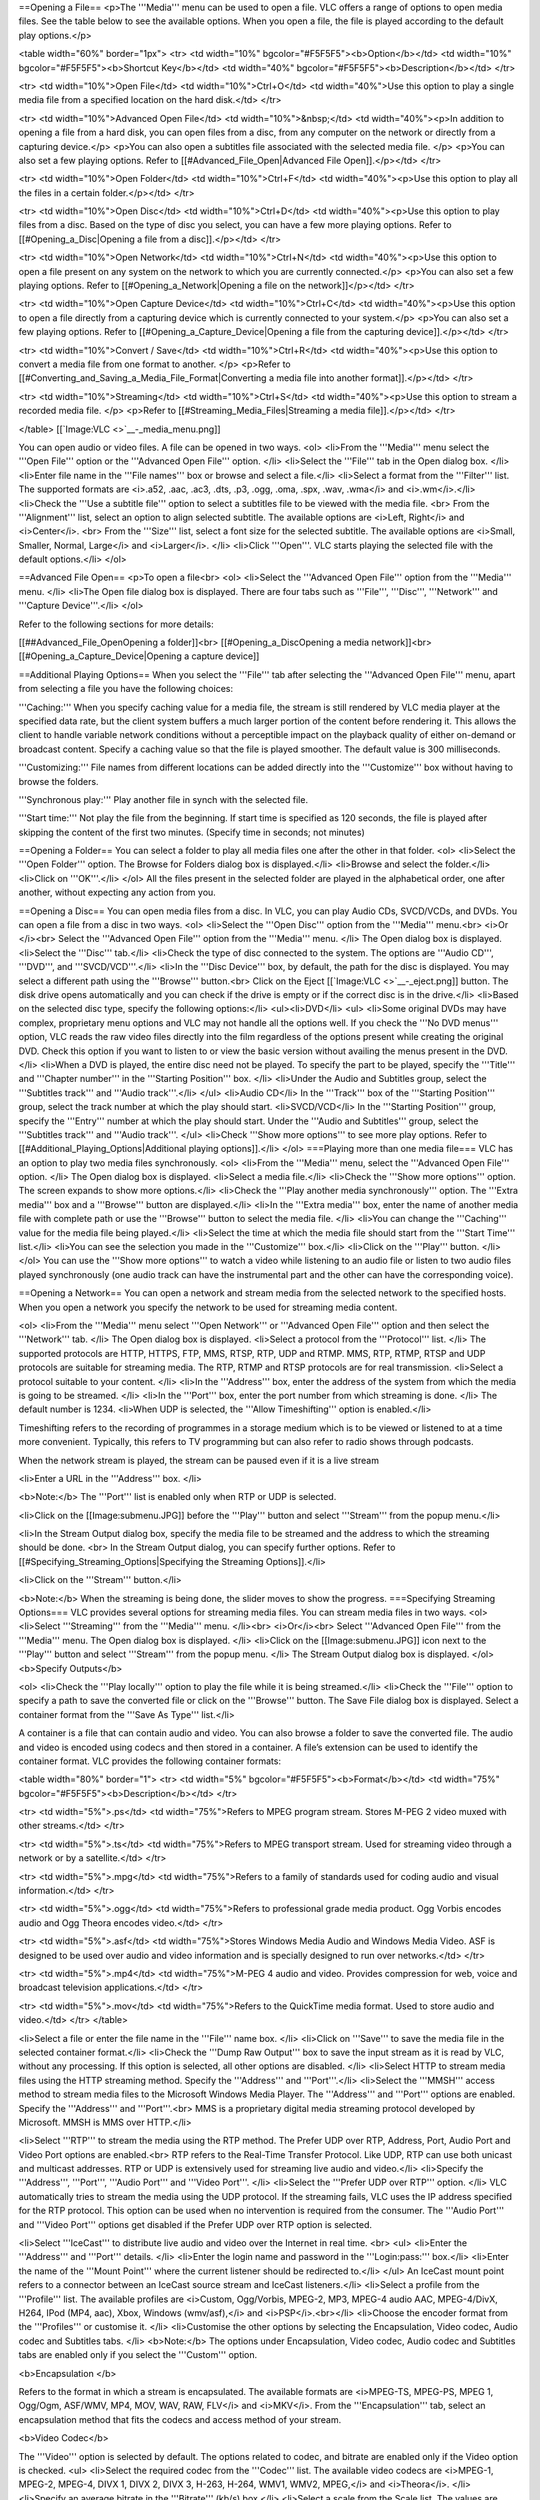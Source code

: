 ==Opening a File== <p>The '''Media''' menu can be used to open a file.
VLC offers a range of options to open media files. See the table below
to see the available options. When you open a file, the file is played
according to the default play options.</p>

<table width="60%" border="1px"> <tr> <td width="10%"
bgcolor="#F5F5F5"><b>Option</b></td> <td width="10%"
bgcolor="#F5F5F5"><b>Shortcut Key</b></td> <td width="40%"
bgcolor="#F5F5F5"><b>Description</b></td> </tr>

<tr> <td width="10%">Open File</td> <td width="10%">Ctrl+O</td> <td
width="40%">Use this option to play a single media file from a specified
location on the hard disk.</td> </tr>

<tr> <td width="10%">Advanced Open File</td> <td width="10%">&nbsp;</td>
<td width="40%"><p>In addition to opening a file from a hard disk, you
can open files from a disc, from any computer on the network or directly
from a capturing device.</p> <p>You can also open a subtitles file
associated with the selected media file. </p> <p>You can also set a few
playing options. Refer to [[#Advanced_File_Open|Advanced File
Open]].</p></td> </tr>

<tr> <td width="10%">Open Folder</td> <td width="10%">Ctrl+F</td> <td
width="40%"><p>Use this option to play all the files in a certain
folder.</p></td> </tr>

<tr> <td width="10%">Open Disc</td> <td width="10%">Ctrl+D</td> <td
width="40%"><p>Use this option to play files from a disc. Based on the
type of disc you select, you can have a few more playing options. Refer
to [[#Opening_a_Disc|Opening a file from a disc]].</p></td> </tr>

<tr> <td width="10%">Open Network</td> <td width="10%">Ctrl+N</td> <td
width="40%"><p>Use this option to open a file present on any system on
the network to which you are currently connected.</p> <p>You can also
set a few playing options. Refer to [[#Opening_a_Network|Opening a file
on the network]]</p></td> </tr>

<tr> <td width="10%">Open Capture Device</td> <td
width="10%">Ctrl+C</td> <td width="40%"><p>Use this option to open a
file directly from a capturing device which is currently connected to
your system.</p> <p>You can also set a few playing options. Refer to
[[#Opening_a_Capture_Device|Opening a file from the capturing
device]].</p></td> </tr>

<tr> <td width="10%">Convert / Save</td> <td width="10%">Ctrl+R</td> <td
width="40%"><p>Use this option to convert a media file from one format
to another. </p> <p>Refer to
[[#Converting_and_Saving_a_Media_File_Format|Converting a media file
into another format]].</p></td> </tr>

<tr> <td width="10%">Streaming</td> <td width="10%">Ctrl+S</td> <td
width="40%"><p>Use this option to stream a recorded media file. </p>
<p>Refer to [[#Streaming_Media_Files|Streaming a media file]].</p></td>
</tr>

</table> [[`Image:VLC <>`__-_media_menu.png]]

You can open audio or video files. A file can be opened in two ways.
<ol> <li>From the '''Media''' menu select the '''Open File''' option or
the '''Advanced Open File''' option. </li> <li>Select the '''File''' tab
in the Open dialog box. </li> <li>Enter file name in the '''File
names''' box or browse and select a file.</li> <li>Select a format from
the '''Filter''' list. The supported formats are <i>.a52, .aac, .ac3,
.dts, .p3, .ogg, .oma, .spx, .wav, .wma</i> and <i>.wm</i>.</li>
<li>Check the '''Use a subtitle file''' option to select a subtitles
file to be viewed with the media file. <br> From the '''Alignment'''
list, select an option to align selected subtitle. The available options
are <i>Left, Right</i> and <i>Center</i>. <br> From the '''Size''' list,
select a font size for the selected subtitle. The available options are
<i>Small, Smaller, Normal, Large</i> and <i>Larger</i>. </li> <li>Click
'''Open'''. VLC starts playing the selected file with the default
options.</li> </ol>

==Advanced File Open== <p>To open a file<br> <ol> <li>Select the
'''Advanced Open File''' option from the '''Media''' menu. </li> <li>The
Open file dialog box is displayed. There are four tabs such as
'''File''', '''Disc''', '''Network''' and '''Capture Device'''.</li>
</ol>

Refer to the following sections for more details:

[[##Advanced_File_OpenOpening a folder]]<br> [[#Opening_a_DiscOpening a
media network]]<br> [[#Opening_a_Capture_Device|Opening a capture
device]]

==Additional Playing Options== When you select the '''File''' tab after
selecting the '''Advanced Open File''' menu, apart from selecting a file
you have the following choices:

'''Caching:''' When you specify caching value for a media file, the
stream is still rendered by VLC media player at the specified data rate,
but the client system buffers a much larger portion of the content
before rendering it. This allows the client to handle variable network
conditions without a perceptible impact on the playback quality of
either on-demand or broadcast content. Specify a caching value so that
the file is played smoother. The default value is 300 milliseconds.

'''Customizing:''' File names from different locations can be added
directly into the '''Customize''' box without having to browse the
folders.

'''Synchronous play:''' Play another file in synch with the selected
file.

'''Start time:''' Not play the file from the beginning. If start time is
specified as 120 seconds, the file is played after skipping the content
of the first two minutes. (Specify time in seconds; not minutes)

==Opening a Folder== You can select a folder to play all media files one
after the other in that folder. <ol> <li>Select the '''Open Folder'''
option. The Browse for Folders dialog box is displayed.</li> <li>Browse
and select the folder.</li> <li>Click on '''OK'''.</li> </ol> All the
files present in the selected folder are played in the alphabetical
order, one after another, without expecting any action from you.

==Opening a Disc== You can open media files from a disc. In VLC, you can
play Audio CDs, SVCD/VCDs, and DVDs. You can open a file from a disc in
two ways. <ol> <li>Select the '''Open Disc''' option from the
'''Media''' menu.<br> <i>Or </i><br> Select the '''Advanced Open File'''
option from the '''Media''' menu. </li> The Open dialog box is
displayed. <li>Select the '''Disc''' tab.</li> <li>Check the type of
disc connected to the system. The options are '''Audio CD''', '''DVD''',
and '''SVCD/VCD'''.</li> <li>In the '''Disc Device''' box, by default,
the path for the disc is displayed. You may select a different path
using the '''Browse''' button.<br> Click on the Eject
[[`Image:VLC <>`__-_eject.png]] button. The disk drive opens
automatically and you can check if the drive is empty or if the correct
disc is in the drive.</li> <li>Based on the selected disc type, specify
the following options:</li> <ul><li>DVD</li> <ul> <li>Some original DVDs
may have complex, proprietary menu options and VLC may not handle all
the options well. If you check the '''No DVD menus''' option, VLC reads
the raw video files directly into the film regardless of the options
present while creating the original DVD. Check this option if you want
to listen to or view the basic version without availing the menus
present in the DVD.</li> <li>When a DVD is played, the entire disc need
not be played. To specify the part to be played, specify the '''Title'''
and '''Chapter number''' in the '''Starting Position''' box. </li>
<li>Under the Audio and Subtitles group, select the '''Subtitles
track''' and '''Audio track'''.</li> </ul> <li>Audio CD</li> In the
'''Track''' box of the '''Starting Position''' group, select the track
number at which the play should start. <li>SVCD/VCD</li> In the
'''Starting Position''' group, specify the '''Entry''' number at which
the play should start. Under the '''Audio and Subtitles''' group, select
the '''Subtitles track''' and '''Audio track'''. </ul> <li>Check '''Show
more options''' to see more play options. Refer to
[[#Additional_Playing_Options|Additional playing options]].</li> </ol>
===Playing more than one media file=== VLC has an option to play two
media files synchronously. <ol> <li>From the '''Media''' menu, select
the '''Advanced Open File''' option. </li> The Open dialog box is
displayed. <li>Select a media file.</li> <li>Check the '''Show more
options''' option. The screen expands to show more options.</li>
<li>Check the '''Play another media synchronously''' option. The
'''Extra media''' box and a '''Browse''' button are displayed.</li>
<li>In the '''Extra media''' box, enter the name of another media file
with complete path or use the '''Browse''' button to select the media
file. </li> <li>You can change the '''Caching''' value for the media
file being played.</li> <li>Select the time at which the media file
should start from the '''Start Time''' list.</li> <li>You can see the
selection you made in the '''Customize''' box.</li> <li>Click on the
'''Play''' button. </li> </ol> You can use the '''Show more options'''
to watch a video while listening to an audio file or listen to two audio
files played synchronously (one audio track can have the instrumental
part and the other can have the corresponding voice).

==Opening a Network== You can open a network and stream media from the
selected network to the specified hosts. When you open a network you
specify the network to be used for streaming media content.

<ol> <li>From the '''Media''' menu select '''Open Network''' or
'''Advanced Open File''' option and then select the '''Network''' tab.
</li> The Open dialog box is displayed. <li>Select a protocol from the
'''Protocol''' list. </li> The supported protocols are HTTP, HTTPS, FTP,
MMS, RTSP, RTP, UDP and RTMP. MMS, RTP, RTMP, RTSP and UDP protocols are
suitable for streaming media. The RTP, RTMP and RTSP protocols are for
real transmission. <li>Select a protocol suitable to your content. </li>
<li>In the '''Address''' box, enter the address of the system from which
the media is going to be streamed. </li> <li>In the '''Port''' box,
enter the port number from which streaming is done. </li> The default
number is 1234. <li>When UDP is selected, the '''Allow Timeshifting'''
option is enabled.</li>

Timeshifting refers to the recording of programmes in a storage medium
which is to be viewed or listened to at a time more convenient.
Typically, this refers to TV programming but can also refer to radio
shows through podcasts.

When the network stream is played, the stream can be paused even if it
is a live stream

<li>Enter a URL in the '''Address''' box. </li>

<b>Note:</b> The '''Port''' list is enabled only when RTP or UDP is
selected.

<li>Click on the [[Image:submenu.JPG]] before the '''Play''' button and
select '''Stream''' from the popup menu.</li>

<li>In the Stream Output dialog box, specify the media file to be
streamed and the address to which the streaming should be done. <br> In
the Stream Output dialog, you can specify further options. Refer to
[[#Specifying_Streaming_Options|Specifying the Streaming Options]].</li>

<li>Click on the '''Stream''' button.</li>

<b>Note:</b> When the streaming is being done, the slider moves to show
the progress. ===Specifying Streaming Options=== VLC provides several
options for streaming media files. You can stream media files in two
ways. <ol> <li>Select '''Streaming''' from the '''Media''' menu.
</li><br> <i>Or</i><br> Select '''Advanced Open File''' from the
'''Media''' menu. The Open dialog box is displayed. </li> <li>Click on
the [[Image:submenu.JPG]] icon next to the '''Play''' button and select
'''Stream''' from the popup menu. </li> The Stream Output dialog box is
displayed. </ol> <b>Specify Outputs</b>

<ol> <li>Check the '''Play locally''' option to play the file while it
is being streamed.</li> <li>Check the '''File''' option to specify a
path to save the converted file or click on the '''Browse''' button. The
Save File dialog box is displayed. Select a container format from the
'''Save As Type''' list.</li>

A container is a file that can contain audio and video. You can also
browse a folder to save the converted file. The audio and video is
encoded using codecs and then stored in a container. A file’s extension
can be used to identify the container format. VLC provides the following
container formats:

<table width="80%" border="1"> <tr> <td width="5%"
bgcolor="#F5F5F5"><b>Format</b></td> <td width="75%"
bgcolor="#F5F5F5"><b>Description</b></td> </tr>

<tr> <td width="5%">.ps</td> <td width="75%">Refers to MPEG program
stream. Stores M-PEG 2 video muxed with other streams.</td> </tr>

<tr> <td width="5%">.ts</td> <td width="75%">Refers to MPEG transport
stream. Used for streaming video through a network or by a
satellite.</td> </tr>

<tr> <td width="5%">.mpg</td> <td width="75%">Refers to a family of
standards used for coding audio and visual information.</td> </tr>

<tr> <td width="5%">.ogg</td> <td width="75%">Refers to professional
grade media product. Ogg Vorbis encodes audio and Ogg Theora encodes
video.</td> </tr>

<tr> <td width="5%">.asf</td> <td width="75%">Stores Windows Media Audio
and Windows Media Video. ASF is designed to be used over audio and video
information and is specially designed to run over networks.</td> </tr>

<tr> <td width="5%">.mp4</td> <td width="75%">M-PEG 4 audio and video.
Provides compression for web, voice and broadcast television
applications.</td> </tr>

<tr> <td width="5%">.mov</td> <td width="75%">Refers to the QuickTime
media format. Used to store audio and video.</td> </tr> </table>

<li>Select a file or enter the file name in the '''File''' name box.
</li> <li>Click on '''Save''' to save the media file in the selected
container format.</li> <li>Check the '''Dump Raw Output''' box to save
the input stream as it is read by VLC, without any processing. If this
option is selected, all other options are disabled. </li> <li>Select
HTTP to stream media files using the HTTP streaming method. Specify the
'''Address''' and '''Port'''.</li> <li>Select the '''MMSH''' access
method to stream media files to the Microsoft Windows Media Player. The
'''Address''' and '''Port''' options are enabled. Specify the
'''Address''' and '''Port'''.<br> MMS is a proprietary digital media
streaming protocol developed by Microsoft. MMSH is MMS over HTTP.</li>

<li>Select '''RTP''' to stream the media using the RTP method. The
Prefer UDP over RTP, Address, Port, Audio Port and Video Port options
are enabled.<br> RTP refers to the Real-Time Transfer Protocol. Like
UDP, RTP can use both unicast and multicast addresses. RTP or UDP is
extensively used for streaming live audio and video.</li> <li>Specify
the '''Address''', '''Port''', '''Audio Port''' and '''Video Port'''.
</li> <li>Select the '''Prefer UDP over RTP''' option. </li> VLC
automatically tries to stream the media using the UDP protocol. If the
streaming fails, VLC uses the IP address specified for the RTP protocol.
This option can be used when no intervention is required from the
consumer. The '''Audio Port''' and '''Video Port''' options get disabled
if the Prefer UDP over RTP option is selected.

<li>Select '''IceCast''' to distribute live audio and video over the
Internet in real time. <br> <ul> <li>Enter the '''Address''' and
'''Port''' details. </li> <li>Enter the login name and password in the
'''Login:pass:''' box.</li> <li>Enter the name of the '''Mount Point'''
where the current listener should be redirected to.</li> </ul> An
IceCast mount point refers to a connector between an IceCast source
stream and IceCast listeners.</li> <li>Select a profile from the
'''Profile''' list. The available profiles are <i>Custom, Ogg/Vorbis,
MPEG-2, MP3, MPEG-4 audio AAC, MPEG-4/DivX, H264, IPod (MP4, aac), Xbox,
Windows (wmv/asf),</i> and <i>PSP</i>.<br></li> <li>Choose the encoder
format from the '''Profiles''' or customise it. </li> <li>Customise the
other options by selecting the Encapsulation, Video codec, Audio codec
and Subtitles tabs. </li> <b>Note:</b> The options under Encapsulation,
Video codec, Audio codec and Subtitles tabs are enabled only if you
select the '''Custom''' option.

<b>Encapsulation </b>

Refers to the format in which a stream is encapsulated. The available
formats are <i>MPEG-TS, MPEG-PS, MPEG 1, Ogg/Ogm, ASF/WMV, MP4, MOV,
WAV, RAW, FLV</i> and <i>MKV</i>. From the '''Encapsulation''' tab,
select an encapsulation method that fits the codecs and access method of
your stream.

<b>Video Codec</b>

The '''Video''' option is selected by default. The options related to
codec, and bitrate are enabled only if the Video option is checked. <ul>
<li>Select the required codec from the '''Codec''' list. The available
video codecs are <i>MPEG-1, MPEG-2, MPEG-4, DIVX 1, DIVX 2, DIVX 3,
H-263, H-264, WMV1, WMV2, MPEG,</i> and <i>Theora</i>. </li> <li>Specify
an average bitrate in the '''Bitrate''' (kb/s) box.</li> <li>Select a
scale from the Scale list. The values are <i>1, 0.25, 0.5, 0.75, 1.25,
1.5, 1.75,</i> and<i> 2</i>. </li> </ul>

<b>Audio Codec</b>

The '''Audio''' option is selected by default. The options related to
codec, bitrate and channels are enabled only if the Audio option is
checked. <ul> <li>Select an audio codec from the '''Codec''' list. The
available audio codecs are <i>Vorbis, MPEG Audio, MP3, MPEG4 Audio
(AAC), A52/AC-3, Flac, Speex, WAV</i> and <i>WMA</i>. </li> <li>Specify
an average bit rate in the '''Bitrate''' (kb/s) box.</li> <li>Select a
channel from the '''Channels''' list. In audio, a channel refers to a
stream of audio that is to be played by one speaker. For example, stereo
audio, consists of two channels. </li> </ul>

<b>Subtitles</b>

Specify subtitles to be streamed along with your media file. To specify
subtitles <ul> <li>Check the '''Subtitles''' checkbox and select a
subtitle from the '''Subtitle''' list.</li> This is the subtitle format
that is to be included with the media that is streamed. <li>Check the
'''Overlay subtitles on the video''' option to render subtitles directly
on the video, while transcoding it.</li> </ul>

<b>Miscellaneous</b>

<b>Time-To-Live (TTL)</b>- This sets the numbers of routers your stream
can go through, for UDP unicast and unicast access methods. With UDP
multicast, the default TTL is set to 1, meaning that your stream won't
get across any router. You may want to increase it if you want to route
your multicast stream.

<b>SAP Announce</b> - SAP is a way to publicly announce streams that are
being sent using multicast UDP or RTP. Enter the name of the stream in
the text box. This is available only for the RTP streaming method.

<blockquote> <b>Group Name</b> – This allows you to specify a group for
the session, which will be announced. Enter a name. This option is
enabled only if the '''SAP Announce''' box is checked.</blockquote>

<b>Stream all elementary streams</b> – Select this option to you to
stream all soundtracks and subtitles. This option separates the
different elementary streams from a stream, and saves each of them in a
different file or sends it to a separate destination.

<b>Keep stream output open</b> - Select this option to save incoming
streams. This option is also used to make VLC act as a streaming server.

The options selected are displayed as a concatenated string in the
'''Generated Stream Output String''' box. <li>Click on the Stream
button. The selected file is streamed to the selected locations.</li>
'''Note:''' The '''Streaming''' option present under the '''Media'''
menu is the same as the '''Stream''' option in the [[Image:submenu.JPG]]
list.

===Common Options=== VLC provides some common options which are easily
accessible. Select '''Advanced Open File''' from the '''Media''' menu.

The Open file dialog box is displayed. There are four tabs such as
'''File''', '''Disc''', '''Network''' and '''Capture Device'''. The
options mentioned in the table are part of a dropdown list which is
displayed when the [[Image:submenu.JPG]] button is clicked.

<table width="60%" border="1"> <tr> <td width="10%"
bgcolor="#F5F5F5"><b>Option</b></td> <td width="10%"
bgcolor="#F5F5F5"><b>Shortcut Key</b></td> <td width="40%"
bgcolor="#F5F5F5"><b>Description</b></td> </tr>

<tr> <td width="10%">Enqueue</td> <td width="10%">Alt + E</td> <td
width="40%">Adds media files to the playlist but doesn't play it until
you click '''Play'''.</td> </tr>

<tr> <td width="10%">Play</td> <td width="10%">Alt + P</td> <td
width="40%">Adds media files to the playlist and plays the media.</td>
</tr>

<tr> <td width="10%">Stream</td> <td width="10%">Alt + S</td> <td
width="40%">Adds media files to the playlist and streams it on the
network.</td> </tr>

<tr> <td width="10%">Convert</td> <td width="10%">Alt + C</td> <td
width="40%">Adds media files to the playlist.<br> Converts a media file
into the selected format. </td> </tr> </table>

'''Note:''' Leave '''Play locally''' unchecked because it decreases the
conversion time. If you simultaneously play a file and convert it, it
takes much more time.

==Opening a Capture Device== A capture device captures an image from a
video file or sound from an audio file. Capture devices include webcams,
external DVD players, TV cards and acquisition cards. VLC supports
capture devices if the devices have the DirectShow compatible drivers.

To capture media

<ol> <li>Select '''Open Capture Device''' from the '''Media''' menu. The
Open dialog box is displayed with the '''Capture Device''' tab selected.
</li> VLC media player supports three modes of capture <i>DirectShow,
DVB DirectShow</i> and <i>Desktop</i>.

'''DirectShow:''' DirectShow, a Windows media streaming architecture,
supports capture from digital and analog devices. DirectShow
automatically detects and uses video and audio acceleration hardware
when available, but also supports systems without acceleration hardware.

To capture content using the DirectShow plug-in, select '''DirectShow'''
from the '''Capture Mode''' list. The options in the rest of the dialog
box change based on the option selected in the Capture Mode list.

If you want to capture video, select a device from the list next to the
'''Configure''' button under the '''Card Selection''' group. VLC
provides default values. To adjust more options, select the required
options from the device settings. <br>

<ol> <li>Click on the '''Configure''' button for Video. The Properties
dialog box is displayed with two tabs, '''Device Settings''' and
'''Advanced'''. </li> <li>If the device name does not appear in the
list, click on the '''Refresh''' button. The device name appears in a
list next to the '''Configure''' button.</li>

'''Device Settings'''<br> [[Image:Device settings.JPG]]

If the '''Auto''' box is checked for any parameter, the software
automatically fixes the value for the parameter based on the video file.
By default, the Auto option is enabled only for the White Balance
parameter. <ul> <li>'''Brightness:''' Move the slider till you get the
desired brightness for the video capture. The default value is 5000.
</li>

<li>'''Contrast:''' Refers to the difference in visual properties that
makes an object distinguishable from other objects and the background.
Move the slider till you get the desired contrast. The default value is
5000. </li>

<li>'''Saturation:''' Refers to the difference of a color against its
own brightness. Move the slider to get the desired effect. The default
value is 5000. </li>

<li>'''Sharpness:''' Refers to the clarity of a video. Move the slider
till you get the desired sharpness for the video capture. The default
value is 6000. </li>

<li>'''White Balance:''' Refers to colour balance. This option helps to
make white actually white and makes skin tones look more natural.
Uncheck the '''Auto''' option and Move the slider to get the desired
effect.</li>

<li>'''Backlight Comp:''' Refers to the ability of a camera to
compensate in cases where a subject with a large amount of background
light would otherwise be obscured by excessive light. The default value
is 0. Move the slider to get the desired effect.</li> </ul>

'''Advanced Settings'''

[[Image:advanced settings.JPG]]

'''Automatic Gain Control''' – Is a circuit found on some electronic
devices that automatically controls the gain of a signal. In AGC, weaker
signals receive more gain and stronger signals receive less gain or none
at all. <ul> <li>'''Exposure''' - Refers to the amount of light allowed
to fall on a selected media file while capturing images. There are
occasions when you may have to manually adjust the exposure on your
camera. Exposure is measured in seconds. <br>

For example, you have to take a shot of a person from a certain angle,
and there is bright light behind the person. In such case, aim your
camera on the person and adjust the exposure value by moving the slider.
The specified value remains unchanged even after closing the VLC
application.</li>

<li>'''Gain''' - This option allows increasing or decreasing the
brightness of the video being captured. <br> When '''Automatic Gain
Control''' is selected, the values you specified are taken as the
default values for Exposure and Gain. <br>

Uncheck '''Automatic Gain Control''' to change the values of
'''Exposure''' and '''Gain''' by moving the sliders.</li> </ul>

'''Image Mirror''' <ul> <li>'''Mirror Horizontal''' – If you select this
option, the video clip is flipped horizontally. You can see a mirror
view of the captured picture.</li> <li>'''Mirror Vertical''' - If you
select this option, the video clip is flipped upside down. </li> </ul>

'''Anti-Flicker''' – Refers to a process of filtering digital images to
reduce image flicker. The available options are <i>Off, 50 Hz
(European)</i> and <i>60 Hz (North America)</i>.

'''Image Enhancement''' – You can enhance the video being captured in
terms of light and color using the following options: <ul> <li>'''Low
Light Boost''' – If you check this option, the exposure time of the
camera increases in poor light conditions.</li> <li>'''Color Boost''' –
If you check this option, the colors of the video being captured are
boosted.</li> </ul>

If you want to capture audio, select a device from the list next to the
'''Configure''' button under the '''Card Selection''' group.

Click on the '''Configure''' button for Audio. The Properties dialog box
is displayed. Specify the AudioInputMixer properties.

[[Image:Audioinputprop.JPG]]

In the Master Input Mix group, check the '''Enable''' box. Control the
tone of the audio using the Treble and Bass sliders. <ul>
<li>'''Loudness''' – Refers to volume of the audio. Adjust the volume by
moving the slider.</li> <li>'''Mono''' – Refers to an amplifier
connection. Adjust the volume by moving the slider.</li> </ul> In the
Pin Line Input Mix group, check the '''Enable''' box. Select a line from
the '''Pin Line''' list. The values in the Pin Line list are populated
based on the selected audio input device.

<li>Click on the '''Advanced options''' button to specify the following
properties:</li> <ul> <li>'''Caching value in ms''' – Refers to the
caching value for DirectShow streams. Enter or select a value.</li>
<li>'''Video device name''' – Refers to the name of the video device
that is used by DirectShow plugin. If you do not specify a device, the
default device is used.</li> <li>'''Audio device name''' – Refers to the
name of the audio device that is used by DirectShow plugin. If you do
not specify a device, the default device is used.</li> <li>'''Video
size''' – Refers to the size of the video that is displayed by the
DirectShow plugin. The size of video is measured in pixels. If you do
not specify the size, the default size is used.</li> <li>'''Video input
chroma format''' - Chroma refers to the way colors are encoded. Enter a
specific chroma format. The default value is 1420. </li> <li>'''Video
input frame rate''' – Enter a specific frame rate. The default value is
0. </li> <li>'''Device properties''' – Check this option to view the
properties dialog of the selected device before starting the
stream.</li> <li>'''Tuner properties''' – Using this option you can set
channels. A tuner converts signals into picture and sounds. Select this
option to view the tuner properties (channel selection) dialog box.
</li> <ul> <li>'''Tuner TV channel''' – Refers to a tuner for setting TV
channels. The default is 0. The default channel is used to capture the
media.</li> <li>'''Tuner country code''' – This option helps to
establish the current channel-to-frequency mapping. The default is 0.
</li> <li>'''Tuner input type''' – Select the tuner input type.
Available values are cable and antenna. </li> <li>'''Video input pin'''
– Select a video input source. Available values are Composite, S-video,
and Tuner. These settings are hardware-specific. -1 means that settings
will not be changed.</li> <li>'''Audio input pin''' – This option is
used to capture audio using a specific audio input pin. These settings
are hardware-specific. Select a number from the Audio input pin list.
</li> <li>'''AM Tuner mode''' – This option is used to select a AM
(amplitude modulation). The following are the tuner modes:</li> <table
border="1"> <tr> <td bgcolor="#F5F5F5"><b>Value</b></td> <td
bgcolor="#F5F5F5"><b>Mode</b></td> </tr> <tr> <td>0</td>
<td>Default</td> </tr> <tr> <td>1</td> <td>TV</td> </tr> <tr> <td>2</td>
<td>AM Radio</td> </tr> <tr> <td>3</td> <td>FM Radio</td> </tr> <tr>
<td>4</td> <td>DSS</td> </tr> </table> Select a number from the '''AM
Tuner mode''' list. <li>Number of audio channels – Select an audio input
format with the given number of audio channels. If the channels are
unavailable, select 0.</li> <li>Audio sample rate – This option is used
to set the sample rate. If the rates are unavailable, select 0.</li>
<li>Audio bits per sample – Select audio input format with the given
bits or sample. If the audio bits are unavailable, select 0.</li> </ul>
</ul>

<li>Select the '''Convert''' option to select the encoding formats and
click on the '''Save''' button. Refer to
[[#Converting_and_Saving_a_Media_File_Format|Converting and Saving a
media file format]].</li> <li>Click on the '''Play''' button. The
capturing of the media starts.</li> </ol>

'''DVB DirectShow''' - Refers to a suite of internationally accepted
open standards for digital television. VLC media player supports three
types of DVBs and they are:

<ul> <li>'''DVB-S''' - Is an abbreviation for Digital Video Broadcasting
- Satellite. It is the Digital Video Broadcasting forward error coding
and modulation standard for satellite television. This is used via
satellites. </li>

<li>'''DVB-C''' – Is an abbreviation for Digital Video Broadcasting –
Cable. It is the DVB European consortium standard for the broadcast
transmission of digital television over cable. This system transmits
MPEG-2 or MPEG-4 audio and video streams using a QAM modulation.</li>

<li>'''DVB-T''' - Is an abbreviation for Digital Video Broadcasting –
Terrestrial. It is the DVB European-based consortium standard for the
broadcast transmission of digital terrestrial television. This system
transmits compressed audio, video and other data in the MPEG format
using the COFDM modulation.</li> </ul>

'''Note:''' Ensure that you have the DVB card installed on your PC.

'''DVB-S''' – You can stream a live TV from a PC using the DVB-S option.
To stream <ol> <li>Select '''Open Capture Device''' from the '''Media'''
menu. The Open dialog box is displayed.</li> <li>Select the '''Open
Capture Device''' tab. </li> <li>Select '''DVB DirectShow''' from the
'''Capture Mode''' list. </li> <li>Select '''DVB-S''' from '''DVB
Type''' under the '''Card Selection''' group. In the '''Options'''
group, specify the following </li> <li>Select '''Transponder/multiplex
frequency''' to set the transponder frequency. A transponder is a device
that receives, amplifies and retransmits a signal on a different
frequency.</li> <li>Select '''Transponder symbol rate''' to set the
transponder symbol rate. </li> <li>Click on the '''Advanced options'''
button to specify the following parameters:</li> <ul> <li>'''Caching
value in ms''' – Refers to caching value for the DirectShow stream.
Enter a value in milliseconds.</li> <li>'''Transponder / multiplex
frequency''' - A transponder is a device that receives, amplifies and
retransmits a signal on a different frequency. Select a frequency.</li>
<li>'''Inversion Mode''' - <i>Description to be added</i></li>
<li>'''Satellite polarization''' – Polarization is a method of giving
transmission signals a specific direction. The signals transmitted by a
satellite can be polarized in four ways and they are: <i>Horizontal,
Vertical, Circular Left</i> and <i>Circular Right</i>. Select an
option.</li> <li>'''Network identifier''' – Refers to a unique ID used
to identify a network. Select a number from the '''Network identifier'''
list.</li> <li>'''Satellite Azhimuth''' – Azhimuth is an angular
measurement made in the horizontal plane. Enter a value.</li>
<li>Satellite Elevation– This option defines the angle between the Earth
and the position of a satellite. Enter a value.</li> <li>'''Satellite
Longitude''' – Refers to the satellite longitude in 10ths of degree.
Enter a value.</li> <li>'''Antenna lnb_lof1''' – Refers to low band
local Osc Freq in kHz. Enter a value in kHz.</li> <li>'''Antenna
lnb_lof2''' - Refers to high band local Osc Freq in kHz. Enter a value
in kHz.</li> <li>'''Antenna lnb_slof''' – Refers to low noise block
switch freq in kHz. Enter a value in kHz.</li> <li>'''Transponder FEC'''
– Refers to the forward error correction mode. Enter a value in
kHz.</li> <li>'''Transponder symbol rate in kHz''' <i>Description to be
added</i></li> <li>'''Modulation Type''' – Refers to the QAM
constellation points. The available values are <i>16, 32, 64, 126,</i>
and <i>256</i>.</li> <li>'''Terrestrial high priority stream code rate
(FEC)''' – Refers to the high priority FEC Rate. The available values
are Undefined, <i>1/2, 2/3, 3/4, 5/6</i> and <i>7/8</i>.</li>
<li>'''Terrestrial low priority stream code rate (FEC)''' – Refers to
the low priority FEC Rate. The available values are <i>Undefined, 1/2,
2/3, 3/4, 5/6,</i> and <i>7/8</i>.</li> <li>'''Terrestrial bandwidth'''
- <i>Description to be added</i></li> <li>'''Terrestrial guard
interval''' – Refers to a parameter that is used in encoding and
modulation. Select an interval from the list. </li> <li>'''Terrestrial
transmission mode''' - <i>Description to be added</i></li>
<li>'''Terrestrial hierarchy mode''' - <i>Description to be
added</i></li> </ul> </ol>

'''DVB-C''' - You can stream digital TV using digital signal cables. The
following is a procedure to stream content using the DVB-C standard.
<ol> <li>Select '''Open Capture Device''' from the '''Media''' menu. The
Open dialog box is displayed.</li> <li>Select the '''Open Capture
Device''' tab. </li> <li>Select '''DVB DirectShow''' from the '''Capture
Mode''' list. </li> <li>Select '''DVB-C''' from '''DVB Type''' under the
'''Card Selection''' group. </li> <li>Select '''Transponder/multiplex
frequency''' to set the transponder frequency. </li> <li>Select
'''Transponder symbol rate''' to set the transponder symbol rate.</li>
<li>Select an extra media if you want some background music using
'''Show more options'''. Refer to
[[#Playing_more_than_one_media_filePlaying more than one media
file.</li> <li>Select '''Convert''' to select the encoding formats and
click on the '''Save''' button. Refer to Converting and Saving a Media
File Format.</li> <li>Click on the '''Play''' button to play the
media.</li> <li>Click on the '''Cancel''' button to exit the screen.
</li> </ol>

'''DVB-T''' - Follow the procedure below to stream DVB-T channels: <ol>
<li>Select '''Open Capture Device''' from the '''Media''' menu. The Open
dialog box is displayed.</li> <li>Select the '''Open Capture Device'''
tab. </li> <li>Select '''DVB DirectShow''' from the '''Capture Mode'''
list. </li> <li>Select '''DVB-T''' from '''DVB Type''' under the '''Card
Selection''' group. </li> <li>Select '''Transponder/Multiplex
frequency''' to set the transponder frequency. </li> <li>Select
'''Bandwidth''' to set the terrestrial bandwidth. </li> <li>Select an
extra media if you want some background music using '''Show more
options'''. Refer to Playing more than one media file.</li> <li>Click on
the '''Play''' button to play the media.</li> <li>Click on the
'''Cancel''' button to exit the screen.</li> </ol>

'''Note:''' The Advanced Options for the DVB-C and DVB-T are the same as
the Advanced Options for the DVB-S.

'''Desktop''' - You can capture all your mouse movements and application
actions and save the video in the selected format. This option is used
to record the on-screen activity on your Windows desktop. For example,
you can create videos to demonstrate the features or usage of a
software.

<ol> <li>To capture the desktop, select '''Open Capture Device''' from
the '''Media''' menu. The Open dialog box is displayed.</li> <li>Select
the '''Open Capture Device''' tab. </li> <li>Select '''Desktop''' from
the '''Capture Mode''' list. </li> <li>Enter a frame rate in the
'''Desired frame rate''' for the capture box.</li> <li>Select
'''Convert''' to select the encoding formats and click on the '''Save'''
button. Refer to Converting and Saving a media file format.</li>
<li>Select an extra media if you want some background music using
'''Show more options'''. Refer to Playing more than one media file.</li>
<li>Click on the '''Play''' button to play the media.</li> <li>Click on
the '''Cancel''' button to exit the screen.</li> </ol>
